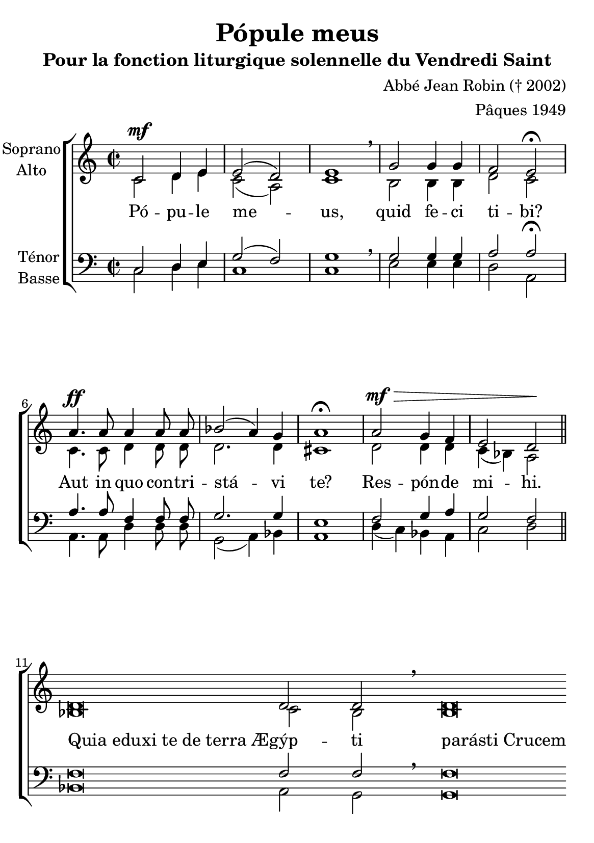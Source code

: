 \version "2.18.2"
\language "italiano"

\header {
   title = "Pópule meus"
  subtitle = "Pour la fonction liturgique solennelle du Vendredi Saint"
  composer = "Abbé Jean Robin († 2002)"
  arranger = "Pâques 1949"
  % Supprimer le pied de page par défaut
  tagline = ##f
  % Supprimer le pied de page par défaut
  tagline = ##f
}

\paper {
  #(set-paper-size "a5")
}
guidon = {\teeny \hide Staff.Stem}
coupe = \bar ""
guidonoff = \undo \guidon

global = {
  \key do \major
  \time 2/2
  \autoBeamOff
}

soprano = \relative do' {
  \global
  % En avant la musique !
  do2^\mf re4 mi mi2 (re2) mi1 \breathe sol2 sol4 sol4 fa2 mi2 \fermata
  la4.^\ff la8 la4 la8 la8 sib2 (la4) sol la1 \fermata
  la2^\mf^\> sol4 fa mi2 re2\! \bar "||"\break
  \cadenzaOn
  re \breve re2 re\breathe \coupe re\breve \coupe re8 do re mi fa [sol] sol4\fermata
  
  \guidon{sol8 fa (mi) fa \bar"||" }
  \guidonoff
 fa \breve 
 
 \coupe mi2 re\breathe 
\coupe re\breve 
 re2 
 \coupe re \breve 
  re4. re8 re2 
 
 \coupe re\breve 
 re8 do re  mi fa [sol] sol4\fermata
\bar "|."
}

alto = \relative do' {
  \global
  % En avant la musique !
  do2 re4 mi do2 (la2) do1 si2 si4 si re2 do
  do4. do8 re4 re8 re re2. re4 dod1
  re2 re4 re do4 (sib) la2
  sib\breve  do2 sib sib\breve la8 la la la do4 sib \bar "||"
    \guidon{sol'8 fa (mi) fa}\guidonoff
  re\breve  do4 sib la2 la\breve la2 sib\breve do4. do8 sib2 sib\breve
  la8 la la la do4 sib

}

tenor = \relative do {
  \global
  % En avant la musique !
  do2 re4 mi sol2 (fa2) sol1 \breathe sol2 sol4 sol la2 la \fermata
  la4. la8 fa4 fa8 fa sol2. sol4 mi1 fa2 sol4 la sol2 fa
  fa\breve fa2 fa2 \breathe fa\breve  mi8 mi fa sol sol4 sol
    \guidon{sol8 fa (mi) fa}\guidonoff
      la\breve sol2 fa2 \breathe fa\breve fa2 fa\breve fa4. fa8 fa2 fa\breve
      mi8 mi fa sol sol4 sol


}

bass = \relative do {
  \global
  % En avant la musique !
do2 re4 mi do1 do mi2  mi4 mi re2 la2 la4. la8 re4 re8 re sol,2 (la4) sib la1 re4 (do) sib la do2 re
sib\breve la2 sol sol\breve la8 la la la la4 sol
  \guidon{sol'8 fa (mi) fa}\guidonoff
  re\breve re2 re2 re\breve do2
  sib\breve la4. la8 sol2 sol\breve
   la8 la la la la4 sol

}

verse = \lyricmode {
  % Ajouter ici des paroles.
Pó -- pu -- le me -- us, quid fe -- ci ti -- bi?  
Aut in quo con -- tri -- stá -- vi te?
Res -- pón -- de mi -- hi.
\once \override LyricText.self-alignment-X = #LEFT
"Quia eduxi te de terra Æ"\breve -- gýp -- ti
\once \override LyricText.self-alignment-X = #LEFT
"parásti Crucem" Sal -- va -- tó -- ri tu -- o.
"(A" -- gi -- "os ...)"
\once \override LyricText.self-alignment-X = #LEFT
"Quia edúxi te per desértum quadragínta" an -- nis,
\once \override LyricText.self-alignment-X = #LEFT
"et manna cibávi" te,
\once \override LyricText.self-alignment-X = #LEFT
"et introdúxi in terram satis" óp -- ti -- "mam :"
\once \override LyricText.self-alignment-X = #LEFT
"parásti Crucem" Sal -- va -- tó -- ri tu -- o.
}

rehearsalMidi = #
(define-music-function
 (parser location name midiInstrument lyrics) (string? string? ly:music?)
 #{
   \unfoldRepeats <<
     \new Staff = "soprano" \new Voice = "soprano" { \soprano }
     \new Staff = "alto" \new Voice = "alto" { \alto }
     \new Staff = "tenor" \new Voice = "tenor" { \tenor }
     \new Staff = "bass" \new Voice = "bass" { \bass }
     \context Staff = $name {
       \set Score.midiMinimumVolume = #0.5
       \set Score.midiMaximumVolume = #0.5
       \set Score.tempoWholesPerMinute = #(ly:make-moment 100 4)
       \set Staff.midiMinimumVolume = #0.8
       \set Staff.midiMaximumVolume = #1.0
       \set Staff.midiInstrument = $midiInstrument
     }
     \new Lyrics \with {
       alignBelowContext = $name
     } \lyricsto $name $lyrics
   >>
 #})

\score {
  \new ChoirStaff <<
    \new Staff \with {
      midiInstrument = "choir aahs"
      instrumentName = \markup \center-column { "Soprano" "Alto" }
    } <<
      \new Voice = "soprano" { \voiceOne \soprano }
      \new Voice = "alto" { \voiceTwo \alto }
    >>
    \new Lyrics \with {
      \override VerticalAxisGroup #'staff-affinity = #CENTER
    } \lyricsto "soprano" \verse
    \new Staff \with {
      midiInstrument = "choir aahs"
      instrumentName = \markup \center-column { "Ténor" "Basse" }
    } <<
      \clef bass
      \new Voice = "tenor" { \voiceOne \tenor }
      \new Voice = "bass" { \voiceTwo \bass }
    >>
  >>
  \layout { }
  \midi {
    \tempo 4=100
  }
}

% Fichiers MIDI pour répétitions :
\book {
  \bookOutputSuffix "soprano"
  \score {
    \rehearsalMidi "soprano" "soprano sax" \verse
    \midi { }
  }
}

\book {
  \bookOutputSuffix "alto"
  \score {
    \rehearsalMidi "alto" "soprano sax" \verse
    \midi { }
  }
}

\book {
  \bookOutputSuffix "tenor"
  \score {
    \rehearsalMidi "tenor" "tenor sax" \verse
    \midi { }
  }
}

\book {
  \bookOutputSuffix "bass"
  \score {
    \rehearsalMidi "bass" "tenor sax" \verse
    \midi { }
  }
}


